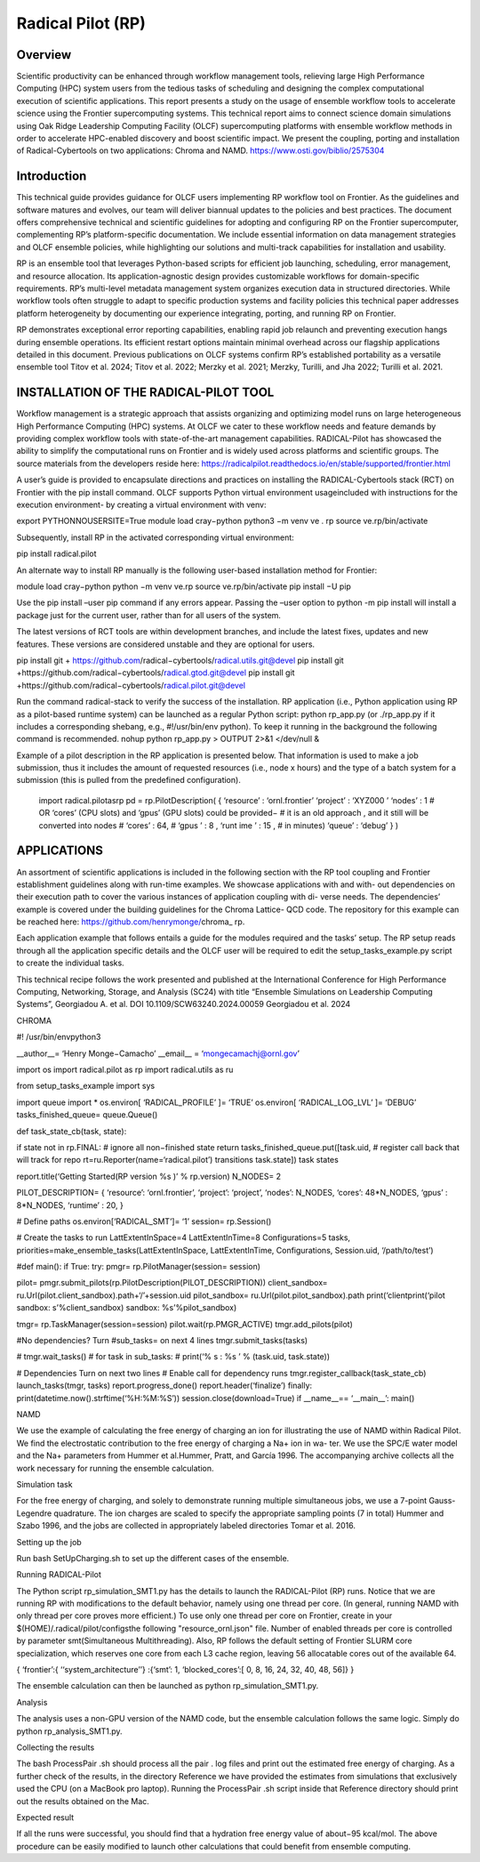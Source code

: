 .. _workflows-rp:

***********************
Radical Pilot (RP)
***********************


Overview
========

Scientific productivity can be enhanced through workflow management tools, relieving large High Performance
Computing (HPC) system users from the tedious tasks of scheduling and designing the complex
computational execution of scientific applications. This report presents a study on the usage of ensemble
workflow tools to accelerate science using the Frontier supercomputing systems. This technical report
aims to connect science domain simulations using Oak Ridge Leadership Computing Facility (OLCF) supercomputing
platforms with ensemble workflow methods in order to accelerate HPC-enabled discovery
and boost scientific impact. We present the coupling, porting and installation of Radical-Cybertools on
two applications: Chroma and NAMD. https://www.osti.gov/biblio/2575304

Introduction
=============

This technical guide provides guidance for OLCF users implementing RP workflow tool on Frontier. As
the guidelines and software matures and evolves, our team will deliver biannual updates to the policies and
best practices. The document offers comprehensive technical and scientific guidelines for adopting and
configuring RP on the Frontier supercomputer, complementing RP’s platform-specific documentation. We
include essential information on data management strategies and OLCF ensemble policies, while highlighting
our solutions and multi-track capabilities for installation and usability.

RP is an ensemble tool that leverages Python-based scripts for efficient job launching, scheduling, error
management, and resource allocation. Its application-agnostic design provides customizable workflows
for domain-specific requirements. RP’s multi-level metadata management system organizes execution data
in structured directories. While workflow tools often struggle to adapt to specific production systems and
facility policies this technical paper addresses platform heterogeneity by documenting our experience integrating,
porting, and running RP on Frontier.

RP demonstrates exceptional error reporting capabilities, enabling rapid job relaunch and preventing execution
hangs during ensemble operations. Its efficient restart options maintain minimal overhead across
our flagship applications detailed in this document. Previous publications on OLCF systems confirm RP’s
established portability as a versatile ensemble tool Titov et al. 2024; Titov et al. 2022; Merzky et al. 2021;
Merzky, Turilli, and Jha 2022; Turilli et al. 2021.

INSTALLATION OF THE RADICAL-PILOT TOOL
======================================

Workflow management is a strategic approach that assists organizing and optimizing model runs on large
heterogeneous High Performance Computing (HPC) systems. At OLCF we cater to these workflow needs
and feature demands by providing complex workflow tools with state-of-the-art management capabilities.
RADICAL-Pilot has showcased the ability to simplify the computational runs on Frontier and is widely
used across platforms and scientific groups. The source materials from the developers reside here:
https://radicalpilot.readthedocs.io/en/stable/supported/frontier.html

A user’s guide is provided to encapsulate directions and practices on installing the RADICAL-Cybertools
stack (RCT) on Frontier with the pip install command. OLCF supports Python virtual environment usageincluded
with instructions for the execution environment- by creating a virtual environment with venv:

export PYTHONNOUSERSITE=True
module load cray−python
python3 −m venv ve . rp
source ve.rp/bin/activate

Subsequently, install RP in the activated corresponding virtual environment:

pip install radical.pilot

An alternate way to install RP manually is the following user-based installation method for Frontier:

module load cray−python
python −m venv ve.rp
source ve.rp/bin/activate
pip install −U pip

Use the pip install –user pip command if any errors appear. Passing the –user option to python
-m pip install will install a package just for the current user, rather than for all users of the system.

The latest versions of RCT tools are within development branches, and include the latest fixes, updates and
new features. These versions are considered unstable and they are optional for users.

pip install git + https://github.com/radical−cybertools/radical.utils.git@devel
pip install git +https://github.com/radical−cybertools/radical.gtod.git@devel
pip install git +https://github.com/radical−cybertools/radical.pilot.git@devel

Run the command radical-stack to verify the success of the installation.
RP application (i.e., Python application using RP as a pilot-based runtime system) can be launched as
a regular Python script: python rp_app.py (or ./rp_app.py if it includes a corresponding shebang,
e.g., #!/usr/bin/env python). To keep it running in the background the following command is recommended.
nohup python rp_app.py > OUTPUT 2>&1 </dev/null &

Example of a pilot description in the RP application is presented below. That information is used to make a
job submission, thus it includes the amount of requested resources (i.e., node x hours) and the type of a
batch system for a submission (this is pulled from the predefined configuration).

	import radical.pilotasrp
	pd = rp.PilotDescription( {
	‘resource’ : ‘ornl.frontier’ 
	‘project’ : ‘XYZ000 ’ 
	‘nodes’ : 1 
	# OR ‘cores’ (CPU slots) and ‘gpus’ (GPU slots) could be provided−
	# it is an old approach , and it still will be converted into nodes
	# ‘cores’ : 64,
	# ‘gpus ’ : 8 ,
	‘runt ime ’ : 15 , # in minutes)
	‘queue’ : ‘debug’
	} )

APPLICATIONS
============

An assortment of scientific applications is included in the following section with the RP tool coupling and
Frontier establishment guidelines along with run-time examples. We showcase applications with and with-
out dependencies on their execution path to cover the various instances of application coupling with di-
verse needs. The dependencies’ example is covered under the building guidelines for the Chroma Lattice-
QCD code. The repository for this example can be reached here: https://github.com/henrymonge/chroma_
rp.

Each application example that follows entails a guide for the modules required and the tasks’ setup. The
RP setup reads through all the application specific details and the OLCF user will be required to edit the
setup_tasks_example.py script to create the individual tasks.

This technical recipe follows the work presented and published at the International Conference for High
Performance Computing, Networking, Storage, and Analysis (SC24) with title “Ensemble Simulations on
Leadership Computing Systems”, Georgiadou A. et al. DOI 10.1109/SCW63240.2024.00059 Georgiadou
et al. 2024

CHROMA

#! /usr/bin/envpython3

__author__= ‘Henry Monge−Camacho’ 
__email__ = ‘mongecamachj@ornl.gov’

import os
import  radical.pilot as rp
import radical.utils as ru

from setup_tasks_example import sys

import queue
import *
os.environ[ ‘RADICAL_PROFILE’ ]= ‘TRUE’
os.environ[ ‘RADICAL_LOG_LVL’ ]= ‘DEBUG’
tasks_finished_queue= queue.Queue()

def task_state_cb(task, state):

if state not in rp.FINAL:
# ignore all non−finished state return
tasks_finished_queue.put([task.uid, # register call back that will track for repo rt=ru.Reporter(name=‘radical.pilot’)
transitions
task.state])
task states

report.title(‘Getting Started(RP version %s )’ % rp.version)
N_NODES= 2

PILOT_DESCRIPTION= {
‘resource’: ‘ornl.frontier’,
‘project’: ‘project’,
‘nodes’: N_NODES,
‘cores’: 48*N_NODES,
‘gpus’ : 8*N_NODES,
‘runtime’ : 20,
}

# Define paths
os.environ[‘RADICAL_SMT’]= ‘1’
session= rp.Session()

# Create the tasks to run
LattExtentInSpace=4
LattExtentInTime=8
Configurations=5 
tasks, priorities=make_ensemble_tasks(LattExtentInSpace,
LattExtentInTime,
Configurations,
Session.uid,
‘/path/to/test’)

#def main():
if True:
try:
pmgr= rp.PilotManager(session= session)

pilot= pmgr.submit_pilots(rp.PilotDescription(PILOT_DESCRIPTION))
client_sandbox= ru.Url(pilot.client_sandbox).path+‘/’+session.uid
pilot_sandbox= ru.Url(pilot.pilot_sandbox).path
print(‘clientprint(‘pilot sandbox: s’%client_sandbox)
sandbox: %s’%pilot_sandbox)

tmgr= rp.TaskManager(session=session)
pilot.wait(rp.PMGR_ACTIVE)
tmgr.add_pilots(pilot)

#No dependencies? Turn #sub_tasks= on next 4 lines
tmgr.submit_tasks(tasks)

# tmgr.wait_tasks()
# for task in sub_tasks:
# print(‘% s : %s ’ % (task.uid, task.state))


# Dependencies Turn on next two lines
# Enable call for dependency runs
tmgr.register_callback(task_state_cb)
launch_tasks(tmgr, tasks)
report.progress_done()
report.header(‘finalize’)
finally:
print(datetime.now().strftime(‘%H:%M:%S’))
session.close(download=True)
if __name__== ‘__main__’:
main()

NAMD

We use the example of calculating the free energy of charging an ion for illustrating the use of NAMD
within Radical Pilot. We find the electrostatic contribution to the free energy of charging a Na+ ion in wa-
ter. We use the SPC/E water model and the Na+ parameters from Hummer et al.Hummer, Pratt, and García
1996. The accompanying archive collects all the work necessary for running the ensemble calculation.

Simulation task

For the free energy of charging, and solely to demonstrate running multiple simultaneous jobs, we use a
7-point Gauss-Legendre quadrature. The ion charges are scaled to specify the appropriate sampling points
(7 in total) Hummer and Szabo 1996, and the jobs are collected in appropriately labeled directories Tomar
et al. 2016.

Setting up the job

Run bash SetUpCharging.sh to set up the different cases of the ensemble.

Running RADICAL-Pilot

The Python script rp_simulation_SMT1.py has the details to launch the RADICAL-Pilot (RP) runs. Notice
that we are running RP with modifications to the default behavior, namely using one thread per core. (In
general, running NAMD with only thread per core proves more efficient.) To use only one thread per core
on Frontier, create in your $(HOME)/.radical/pilot/configsthe following "resource_ornl.json"
file. Number of enabled threads per core is controlled by parameter smt(Simultaneous Multithreading).
Also, RP follows the default setting of Frontier SLURM core specialization, which reserves one core from
each L3 cache region, leaving 56 allocatable cores out of the available 64.

{
‘frontier’:{
‘‘system_architecture’’}
:{‘smt’: 1,
‘blocked_cores’:[ 0, 8, 16, 24, 32, 40, 48, 56]}
}

The ensemble calculation can then be launched as python rp_simulation_SMT1.py.

Analysis

The analysis uses a non-GPU version of the NAMD code, but the ensemble calculation follows the same
logic. Simply do python rp_analysis_SMT1.py.

Collecting the results

The bash ProcessPair .sh should process all the pair . log files and print out the estimated free energy of
charging. As a further check of the results, in the directory Reference we have provided the estimates from
simulations that exclusively used the CPU (on a MacBook pro laptop). Running the ProcessPair .sh script
inside that Reference directory should print out the results obtained on the Mac.

Expected result

If all the runs were successful, you should find that a hydration free energy value of about−95 kcal/mol.
The above procedure can be easily modified to launch other calculations that could benefit from ensemble
computing.
